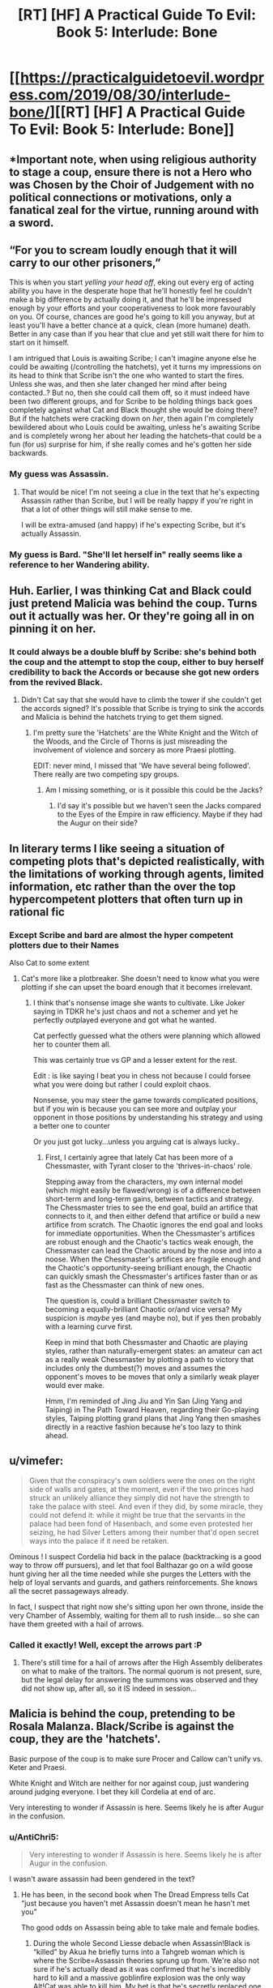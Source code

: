 #+TITLE: [RT] [HF] A Practical Guide To Evil: Book 5: Interlude: Bone

* [[https://practicalguidetoevil.wordpress.com/2019/08/30/interlude-bone/][[RT] [HF] A Practical Guide To Evil: Book 5: Interlude: Bone]]
:PROPERTIES:
:Author: thebishop8
:Score: 61
:DateUnix: 1567138570.0
:DateShort: 2019-Aug-30
:END:

** *Important note, when using religious authority to stage a coup, ensure there is not a Hero who was Chosen by the Choir of Judgement with no political connections or motivations, only a fanatical zeal for the virtue, running around with a sword.
:PROPERTIES:
:Author: AntiChri5
:Score: 36
:DateUnix: 1567152818.0
:DateShort: 2019-Aug-30
:END:


** “For you to scream loudly enough that it will carry to our other prisoners,”

This is when you start /yelling your head off/, eking out every erg of acting ability you have in the desperate hope that he'll honestly feel he couldn't make a big difference by actually doing it, and that he'll be impressed enough by your efforts and your cooperativeness to look more favourably on you. Of course, chances are good he's going to kill you anyway, but at least you'll have a better chance at a quick, clean (more humane) death. Better in any case than if you hear that clue and yet still wait there for him to start on it himself.

I am intrigued that Louis is awaiting Scribe; I can't imagine anyone else he could be awaiting (/controlling the hatchets), yet it turns my impressions on its head to think that Scribe isn't the one who wanted to start the fires. Unless she was, and then she later changed her mind after being contacted..? But no, then she could call them off, so it must indeed have been two different groups, and for Scribe to be holding things back goes completely against what Cat and Black thought she would be doing there? But if the hatchets were cracking down on /her/, then again I'm completely bewildered about who Louis could be awaiting, unless he's awaiting Scribe and is completely wrong her about her leading the hatchets--that could be a fun (for us) surprise for him, if she really comes and he's gotten her side backwards.
:PROPERTIES:
:Author: MultipartiteMind
:Score: 19
:DateUnix: 1567154910.0
:DateShort: 2019-Aug-30
:END:

*** My guess was Assassin.
:PROPERTIES:
:Author: Brell4Evar
:Score: 3
:DateUnix: 1567181085.0
:DateShort: 2019-Aug-30
:END:

**** That would be nice! I'm not seeing a clue in the text that he's expecting Assassin rather than Scribe, but I will be really happy if you're right in that a lot of other things will still make sense to me.

I will be extra-amused (and happy) if he's expecting Scribe, but it's actually Assassin.
:PROPERTIES:
:Author: MultipartiteMind
:Score: 3
:DateUnix: 1567232506.0
:DateShort: 2019-Aug-31
:END:


*** My guess is Bard. "She'll let herself in" really seems like a reference to her Wandering ability.
:PROPERTIES:
:Author: somerando11
:Score: 2
:DateUnix: 1567343856.0
:DateShort: 2019-Sep-01
:END:


** Huh. Earlier, I was thinking Cat and Black could just pretend Malicia was behind the coup. Turns out it actually was her. Or they're going all in on pinning it on her.
:PROPERTIES:
:Author: Academic_Jellyfish
:Score: 15
:DateUnix: 1567138916.0
:DateShort: 2019-Aug-30
:END:

*** It could always be a double bluff by Scribe: she's behind both the coup and the attempt to stop the coup, either to buy herself credibility to back the Accords or because she got new orders from the revived Black.
:PROPERTIES:
:Author: Mountebank
:Score: 25
:DateUnix: 1567139568.0
:DateShort: 2019-Aug-30
:END:

**** Didn't Cat say that she would have to climb the tower if she couldn't get the accords signed? It's possible that Scribe is trying to sink the accords and Malicia is behind the hatchets trying to get them signed.
:PROPERTIES:
:Author: LordSwedish
:Score: 1
:DateUnix: 1567160276.0
:DateShort: 2019-Aug-30
:END:

***** I'm pretty sure the 'Hatchets' are the White Knight and the Witch of the Woods, and the Circle of Thorns is just misreading the involvement of violence and sorcery as more Praesi plotting.

EDIT: never mind, I missed that 'We have several being followed'. There really are two competing spy groups.
:PROPERTIES:
:Author: bubby_cat2
:Score: 7
:DateUnix: 1567165052.0
:DateShort: 2019-Aug-30
:END:

****** Am I missing something, or is it possible this could be the Jacks?
:PROPERTIES:
:Author: rabotat
:Score: 1
:DateUnix: 1567192912.0
:DateShort: 2019-Aug-30
:END:

******* I'd say it's possible but we haven't seen the Jacks compared to the Eyes of the Empire in raw efficiency. Maybe if they had the Augur on their side?
:PROPERTIES:
:Author: bubby_cat2
:Score: 1
:DateUnix: 1567194712.0
:DateShort: 2019-Aug-31
:END:


** In literary terms I like seeing a situation of competing plots that's depicted realistically, with the limitations of working through agents, limited information, etc rather than the over the top hypercompetent plotters that often turn up in rational fic
:PROPERTIES:
:Score: 12
:DateUnix: 1567162328.0
:DateShort: 2019-Aug-30
:END:

*** Except Scribe and bard are almost the hyper competent plotters due to their Names

Also Cat to some extent
:PROPERTIES:
:Author: secretsarebest
:Score: 9
:DateUnix: 1567163093.0
:DateShort: 2019-Aug-30
:END:

**** Cat's more like a plotbreaker. She doesn't need to know what you were plotting if she can upset the board enough that it becomes irrelevant.
:PROPERTIES:
:Author: Frommerman
:Score: 2
:DateUnix: 1567174943.0
:DateShort: 2019-Aug-30
:END:

***** I think that's nonsense image she wants to cultivate. Like Joker saying in TDKR he's just chaos and not a schemer and yet he perfectly outplayed everyone and got what he wanted.

Cat perfectly guessed what the others were planning which allowed her to counter them all.

This was certainly true vs GP and a lesser extent for the rest.

Edit : is like saying I beat you in chess not because I could forsee what you were doing but rather I could exploit chaos.

Nonsense, you may steer the game towards complicated positions, but if you win is because you can see more and outplay your opponent in those positions by understanding his strategy and using a better one to counter

Or you just got lucky...unless you arguing cat is always lucky..
:PROPERTIES:
:Author: secretsarebest
:Score: 9
:DateUnix: 1567179538.0
:DateShort: 2019-Aug-30
:END:

****** First, I certainly agree that lately Cat has been more of a Chessmaster, with Tyrant closer to the 'thrives-in-chaos' role.

Stepping away from the characters, my own internal model (which might easily be flawed/wrong) is of a difference between short-term and long-term gains, between tactics and strategy. The Chessmaster tries to see the end goal, build an artifice that connects to it, and then either defend that artifice or build a new artifice from scratch. The Chaotic ignores the end goal and looks for immediate opportunities. When the Chessmaster's artifices are robust enough and the Chaotic's tactics weak enough, the Chessmaster can lead the Chaotic around by the nose and into a noose. When the Chessmaster's artifices are fragile enough and the Chaotic's opportunity-seeing brilliant enough, the Chaotic can quickly smash the Chessmaster's artifices faster than or as fast as the Chessmaster can think of new ones.

The question is, could a brilliant Chessmaster switch to becoming a equally-brilliant Chaotic or/and vice versa? My suspicion is /maybe/ yes (and maybe no), but if yes then probably with a learning curve first.

Keep in mind that both Chessmaster and Chaotic are playing styles, rather than naturally-emergent states: an amateur can act as a really weak Chessmaster by plotting a path to victory that includes only the dumbest(?) moves and assumes the opponent's moves to be moves that only a similarly weak player would ever make.

Hmm, I'm reminded of Jing Jiu and Yin San (Jing Yang and Taiping) in The Path Toward Heaven, regarding their Go-playing styles, Taiping plotting grand plans that Jing Yang then smashes directly in a reactive fashion because he's too lazy to think ahead.
:PROPERTIES:
:Author: MultipartiteMind
:Score: 3
:DateUnix: 1567232294.0
:DateShort: 2019-Aug-31
:END:


** u/vimefer:
#+begin_quote
  Given that the conspiracy's own soldiers were the ones on the right side of walls and gates, at the moment, even if the two princes had struck an unlikely alliance they simply did not have the strength to take the palace with steel. And even if they did, by some miracle, they could not defend it: while it might be true that the servants in the palace had been fond of Hasenbach, and some even protested her seizing, he had Silver Letters among their number that'd open secret ways into the palace if it need be retaken.
#+end_quote

Ominous ! I suspect Cordelia hid back in the palace (backtracking is a good way to throw off pursuers), and let that fool Balthazar go on a wild goose hunt giving her all the time needed while she purges the Letters with the help of loyal servants and guards, and gathers reinforcements. She knows all the secret passageways already.

In fact, I suspect that right now she's sitting upon her own throne, inside the very Chamber of Assembly, waiting for them all to rush inside... so she can have them greeted with a hail of arrows.
:PROPERTIES:
:Author: vimefer
:Score: 13
:DateUnix: 1567168402.0
:DateShort: 2019-Aug-30
:END:

*** Called it exactly! Well, except the arrows part :P
:PROPERTIES:
:Author: HeWhoBringsDust
:Score: 2
:DateUnix: 1567399195.0
:DateShort: 2019-Sep-02
:END:

**** There's still time for a hail of arrows after the High Assembly deliberates on what to make of the traitors. The normal quorum is not present, sure, but the legal delay for answering the summons was observed and they did not show up, after all, so it IS indeed in session...
:PROPERTIES:
:Author: vimefer
:Score: 1
:DateUnix: 1567415822.0
:DateShort: 2019-Sep-02
:END:


** Malicia is behind the coup, pretending to be Rosala Malanza. Black/Scribe is against the coup, they are the 'hatchets'.

Basic purpose of the coup is to make sure Procer and Callow can't unify vs. Keter and Praesi.

White Knight and Witch are neither for nor against coup, just wandering around judging everyone. I bet they kill Cordelia at end of arc.

Very interesting to wonder if Assassin is here. Seems likely he is after Augur in the confusion.
:PROPERTIES:
:Author: WalterTFD
:Score: 26
:DateUnix: 1567140945.0
:DateShort: 2019-Aug-30
:END:

*** u/AntiChri5:
#+begin_quote
  Very interesting to wonder if Assassin is here. Seems likely he is after Augur in the confusion.
#+end_quote

I wasn't aware assassin had been gendered in the text?
:PROPERTIES:
:Author: AntiChri5
:Score: -3
:DateUnix: 1567152713.0
:DateShort: 2019-Aug-30
:END:

**** He has been, in the second book when The Dread Empress tells Cat “just because you haven't met Assassin doesn't mean he hasn't met you”

Tho good odds on Assassin being able to take male and female bodies.
:PROPERTIES:
:Author: Daddy_Kernal_Sanders
:Score: 6
:DateUnix: 1567183275.0
:DateShort: 2019-Aug-30
:END:

***** During the whole Second Liesse debacle when Assassin!Black is “killed” by Akua he briefly turns into a Tahgreb woman which is where the Scribe=Assassin theories sprung up from. We're also not sure if he's actually dead as it was confirmed that he's incredibly hard to kill and a massive goblinfire explosion was the only way Alt!Cat was able to kill him. My bet is that he's secretly replaced one of the side characters on one of the sides, quietly biding his time before he strikes.
:PROPERTIES:
:Author: HeWhoBringsDust
:Score: 2
:DateUnix: 1567399137.0
:DateShort: 2019-Sep-02
:END:

****** I'm pretty sure he's some kind of body taker. Like bard but only to bodies he's used a certain aspect on
:PROPERTIES:
:Author: Daddy_Kernal_Sanders
:Score: 2
:DateUnix: 1567455246.0
:DateShort: 2019-Sep-03
:END:

******* It would be interesting if Scribe actual /was/ Assassin and it turns out that the differences were because of having flexible aspects. So Assassin's ability to not be noticed could be matched with Scribe's ability not to be remembered. Maybe *Obscure*? Then Assassin's copying ability could be the same aspect as Scribe's ability to forge or falsify documents and personas with unerring accuracy. *Mimic* maybe? Finally we have Scribe's ability to create meticulous plots, and Assasin's ability to arrange events so that he can safely take out his targets. Maybe *Arrange* or *Organize*?

I do think that Scribe has more than one “passive” or “always on” aspect though
:PROPERTIES:
:Author: HeWhoBringsDust
:Score: 1
:DateUnix: 1567467255.0
:DateShort: 2019-Sep-03
:END:


***** And Malicia is definitely someone we take at her word...
:PROPERTIES:
:Author: sparr
:Score: 1
:DateUnix: 1567226281.0
:DateShort: 2019-Aug-31
:END:

****** I mean we should. At that point and time she was attempting to make Cat her replacement for Black. She had no reason to lie and a lot of reasons not too. Would she lie to Cat if it gained her advantage? Yes. No doubt in my mind. But over something so low stakes? She would not lie where instead she could build trust with info that is entirely harmless.
:PROPERTIES:
:Author: Daddy_Kernal_Sanders
:Score: 1
:DateUnix: 1567278171.0
:DateShort: 2019-Aug-31
:END:


**** In my head assassin is a she, but now that you point it out, we don't know do we.

I think I kind of conflated assassin with ranger a bit though
:PROPERTIES:
:Author: HumanPlus
:Score: -1
:DateUnix: 1567177160.0
:DateShort: 2019-Aug-30
:END:


** Wow, I honestly can't tell who's behind what side anymore, or at least what Scribe's motivation is if she's not behind the coup.

These kind of situations really are perfect for Hanno, nobody knows what's going on and there are enemies and manipulations everywhere...so here comes instant and brutal justice-in-a-can. I feel like people (in this kind of community specifically) tends to be very cynical about paladin types and this chapter really shows that some holy fire, a big piece of sharpened metal, and a magical moral compass, added together makes for a really good crisis solution.
:PROPERTIES:
:Author: LordSwedish
:Score: 10
:DateUnix: 1567160770.0
:DateShort: 2019-Aug-30
:END:


** The next interlude name will be Blood, remember this!

*Third, taken,*

*Bone to grind,*

*And blood to spill.*
:PROPERTIES:
:Author: SeaBornIam
:Score: 8
:DateUnix: 1567148842.0
:DateShort: 2019-Aug-30
:END:

*** (Guess or evidence-backed?)
:PROPERTIES:
:Author: MultipartiteMind
:Score: 5
:DateUnix: 1567156140.0
:DateShort: 2019-Aug-30
:END:

**** Guess, of course. Just a bet with myself.
:PROPERTIES:
:Author: SeaBornIam
:Score: 6
:DateUnix: 1567156561.0
:DateShort: 2019-Aug-30
:END:

***** I look forward to seeing the outcome! I''ll be the devil's advocate (?) and try betting against you, that flesh/blood would come before it if in a sequence with bone. <looks forward to seeing the next title>
:PROPERTIES:
:Author: MultipartiteMind
:Score: 2
:DateUnix: 1567231236.0
:DateShort: 2019-Aug-31
:END:


*** Nope, it's Mirror.
:PROPERTIES:
:Author: thebishop8
:Score: 1
:DateUnix: 1567397497.0
:DateShort: 2019-Sep-02
:END:

**** Yeah, but it was a nice version. Mirror to fill is more /vague/, heh
:PROPERTIES:
:Author: SeaBornIam
:Score: 1
:DateUnix: 1567397687.0
:DateShort: 2019-Sep-02
:END:
